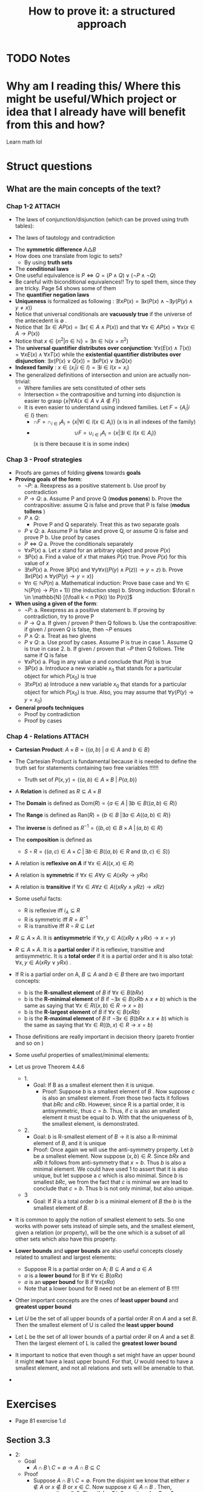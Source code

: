#+TITLE: How to prove it: a structured approach

#+ROAM_KEY: cite:velleman2019prove
* TODO Notes
:PROPERTIES:
:Custom_ID: velleman2019prove
:NOTER_DOCUMENT: /home/mvmaciel/Drive/Org/pdfs/velleman2019prove.pdf
:AUTHOR: Velleman, D. J.
:JOURNAL:
:DATE:
:YEAR: 2019
:DOI:
:URL:
:END:



* Why am I reading this/ Where this might be useful/Which project or idea that I already have will benefit from this and how?
Learn math lol


* Struct questions

** What are the main concepts of the text?
*** Chap 1-2 :ATTACH:
:PROPERTIES:
:ID:       86e765fd-5b51-40a0-a9d8-551a57235cdd
:END:
- The laws of conjunction/disjunction (which can be proved using truth tables):
  [[attachment:_20210104_181532screenshot.png]]

- The laws of tautology and contradiction

[[attachment:_20210104_182447screenshot.png]]
- The *symmetric difference* \(A \triangle B \)
  [[attachment:_20210104_192435screenshot.png]]
- How does one translate from logic to sets?
  - By using *truth sets*
    [[attachment:_20210104_192708screenshot.png]]
- The *conditional laws*
  [[attachment:_20210105_103902screenshot.png]]
- One useful equivalence is  \(P \iff Q = (P \land Q) \lor ( \neg P \land \neg Q) \)
- Be careful with biconditional equivalences!! Try to spell them, since they are tricky. Page 54 shows some of them
- The *quantifier negation laws*
  [[attachment:_20210105_111322screenshot.png]]
- *Uniqueness* is formalized as following : \(\exists !x P(x) = \exists x (P(x) \land \neg \exists y (P(y) \land y\neq x))\)
- Notice that universal conditionals are *vacuously true* if the universe of the antecedent is \(\emptyset\)  .
- Notice that \(\exists x \in A P(x) = \exists x ( \in A \land P(x))\) and that  \(\forall x \in A P(x) = \forall x (x \in A \rightarrow P(x))\)
- Notice that \(x \in \{n^2 | n \in \mathbb{N}\} = \exists n \in \mathbb{N}(x = n^2)\)
- The *universal quantifier distributes over conjunction*: \( \forall x (E(x)
  \land T(x)) = \forall x E(x) \land \forall x T(x) \) while the *existential
  quantifier distributes over disjunction*: \(\exists x (P(x) \lor Q(x)) =
  \exists x P(x) \lor \exists x Q(x)\)
- *Indexed family* : \( x \in \{ x_i | i \in I\} = \exists i \in I(x = x_i) \)
- The generalized definitions of intersection and union are actually non-trivial:
  [[attachment:_20210105_135306screenshot.png]]
  + Where families are sets constituted of other sets
  + Intersection = the contrapositive and turning into disjunction is easier to grasp \(\{x| \forall A (x \in A \lor A \notin F)\}\)
  + It is even easier to understand using indexed families. Let \(F = \{A_i | i \in I\}\) then:
    - \(\cap F = \cap _{i \in I}A_i =\{x | \forall i \in I (x \in A_i)\}\)   (x is in all indexes of the family)
    - \[ \cup F = \cup_ {i \in I} A_i = \{x | \exists i \in I (x \in A_i ) \} \] (x is there because it is in some index)
*** Chap 3 - Proof strategies
- Proofs are games of folding *givens* towards *goals*
- *Proving goals of the form*:
  - \(\neg P\):
    a. Reexpress as a positive statement
    b. Use proof by contradiction
  - \(P \to Q\):
    a. Assume P and prove Q (*modus ponens*)
    b. Prove the contrapositive: assume Q is false and prove that P is false (*modus tollens* )
  - \(P \land Q\):
    - Prove P and Q separately. Treat this as two separate goals
  - \(P \lor Q\):
    a. Assume P is false and prove Q, or assume Q is false and prove P
    b. Use proof by cases
  - \( P \iff Q\)
    a. Prove the conditionals separately
  - \(\forall x P(x)\)
    a. Let \(x\) stand for an arbitrary object and prove \(P(x)\)
  - \(\exists P(x)\)
    a. Find a value of \(x\) that makes \(P(x)\) true. Prove \(P(x)\) for this value of \(x\)
  - \(\exists !x P(x)\)
    a. Prove \(\exists P(x)\) and \(\forall y \forall x ((P(y) \land P(z)) \to y = z)\)
    b. Prove \(\exists x ( P(x)  \land \forall y (P(y) \to y = x)  ) \)
  - \(\forall n \in \mathbb{N} P(n)\)
    a. Mathematical induction: Prove base case and \(\forall n \in \mathbb{N} (P(n) \to P(n+1))\) (the induction step)
    b. Strong induction: \(\forall n \in \mathbb{N} [(\foall k < n P(k)) \to P(n)]\)
- *When using a given of the form*:
  - \(\neg P\):
    a. Reexpress as a positive statement
    b. If proving by contradiction, try to prove P
  - \(P \to Q\)
    a. If given / proven P then Q follows
    b. Use the contrapositive: if given / proven Q is false, then \(\neg P\) ensues
  - \(P \land Q\):
    a. Treat as two givens
  - \(P \lor Q\):
    a. Use proof by cases. Assume P is true in case 1. Assume Q is true in case 2.
    b. If given / proven that \(\neg P\) then Q follows. THe same if Q is false
  - \(\forall x P(x)\)
    a. Plug in any value \(a\) and conclude that \(P(a)\) is true
  - \(\exists P(x)\)
    a. Introduce a new variable \(x_0\) that stands for a particular object for which \(P(x_0)\) is true
  - \(\exists !x P(x)\)
    a) Introduce a new variable \(x_0\) that stands for a particular object for
      which \(P(x_0)\) is true. Also, you may assume that \(\forall y (P(y) \to y=x_0)\)
- *General proofs techniques*
  - Proof by contradiction
  - Proof by cases
*** Chap 4 - Relations :ATTACH:
:PROPERTIES:
:ID:       f5bee330-1195-4cce-9d12-8779e2fb8bda
:END:
- *Cartesian Product*:
  \(A \times B = \{(a,b) \text{  } | \text{  } a \in A \text{ and } b \in B\}\)
- The Cartesian Product is fundamental because it is needed to define the truth set for statements containing two free variables !!!!!!
  + Truth set of \(P(x,y) = \{(a,b) \in A \times B \text{  } | \text{  } P(a,b)\}\)
- A *Relation* is defined as \(R \subseteq A \times B\)
- The *Domain* is defined as \(\text{Dom}(R) = \{a \in A \; | \,  \exists b \in B ((a,b) \in R)\}\)
- The *Range* is defined as  \(\text{Ran}(R) = \{b \in B \; | \exists a \in A ((a,b) \in R)\}\)
- The *inverse* is defined as \(R^{-1} = \{(b,a) \in B \times A \; | \,  (a,b) \in R \}\)
- The *composition* is defined as
  - \(S \circ R = \{(a,c) \in A \times C \; | \, \exists b \in B ((a,b) \in R \text{ and } (b,c) \in S)\}\)
- A relation is *reflexive on \(A\)* if \(\forall x \in A((x,x) \in R)\)
- A relation is *symmetric* if \(\forall x \in A \forall y \in A (xRy \to yRx)\)
- A relation is *transitive* if \(\forall x \in A \forall  z \in A ((xRy \land yRz) \to xRz)\)
- Some useful facts:
  - R is reflexive iff \(i_A \subseteq R \)
  - R is symmetric iff \(R = R^{-1}\)
  - R is transitive iff \(R \circ R \subseteq Let\)
- \(R \subseteq A \times A\). It is *antisymmetric* if \(\forall x,y \in A ((xRy \land yRx) \rightarrow x = y)\)
- \(R \subseteq A \times A\). It is a *partial order* if it is reflexive, transitive and antisymmetric. It is a *total order* if it is a partial order and it is also total: \(\forall x,y \in A(xRy \lor yRx)\) .
- If R is a partial order on A, \(B \subseteq A\) and \(b \in B\) there are two important concepts:
  - b is the *R-smallest element* of \(B\) if \(\forall x \in B (bRx)\)
  - b is the *R-minimal element* of \(B\) if \(\neg \exists x \in B(xRb \land x \neq b)\) which is the same as saying that \(\forall x \in R ((x,b) \in R \rightarrow x = b)\)
  - b is the *R-largest element* of \(B\) if \(\forall x \in B (xRb)\)
  - b is the *R-maximal element* of \(B\) if \(\neg \exists x \in B(bRx \land x \neq b)\) which is the same as saying that \(\forall x \in R ((b,x) \in R \rightarrow x = b)\)
- Those definitions are really important in decision theory (pareto frontier and so on )
- Some useful properties of smallest/minimal elements:
  [[attachment:_20210114_161955screenshot.png]]

- Let us prove Theorem 4.4.6
  - 1.
    - Goal: If B as a smallest element then it is unique.
      - Proof: Suppose \(b\) is a smallest element of \(B\) . Now suppose \(c\) is also an smallest element. From those two facts it follows that \(bRc\) and \(cRb\). However, since R is a partial order, it is antisymmetric, thus \(c=b\). Thus, if \(c\) is also an smallest element it must be equal to \(b\). With that the uniqueness of b, the smallest element, is demonstrated.

  - 2.
    - Goal:  \(b\) is R-smallest element of \(B\) \(\rightarrow\) it is also a R-minimal element of \(B\), and it is unique
    - Proof: Once again we will use the anti-symmetry property. Let \(b\) be a smallest element. Now suppose \((x,b) \in R\). Since \(bRx\) and \(xRb\) it follows from anti-symmetry that \(x=b\). Thus \(b\) is also a minimal element. We could have used 1 to assert that it is also unique, but let suppose a \(c\) which is also minimal. Since \(b\) is smallest \(bRc\), we from the fact that \(c\) is minimal we are lead to conclude that \(c= b\). Thus b is not only minimal, but also unique.
  - 3
    - Goal: If \(R\) is a total order \(b\) is a minimal element of \(B\) the \(b\) is the smallest element of \(B\).
- It is common to apply the notion of smallest element to sets. So one works with power sets instead of simple sets, and the smallest element, given a relation (or property),  will be the one which is a subset of all other sets which also have this property.
- *Lower bounds*  and *upper bounds* are also useful concepts closely related to smallest and largest elements:
  - Suppose R is a partial order on A; \(B \subseteq A\) and \(a \in A\)
  - \(a\) is a *lower bound* for B if \(\forall x \in B (aRx)\)
  - \(a\) is an *upper bound* for B if \(\forall x (xRa)\)
  - Note that a lower bound for B need not be an element of B !!!!!
- Other important concepts are the ones of *least upper bound* and *greatest upper bound*
- Let \(U\) be the set of all upper bounds of a partial order \(R\) on \(A\) and
  a set \(B\). Then the smallest element of U is called the *least upper bound*
- Let \(L\) be the set of all lower bounds of a partial order \(R\) on \(A\) and
  a set \(B\). Then the largest element of L is called the *greatest lower
  bound*
- It important to notice that even though a set might have an upper bound it
  might *not* have a least upper bound. For that, \(U\) would need to have a
  smallest element, and not all relations and sets will be amenable to that.
-





* Exercises
- Page 81 exercise 1.d
** Section 3.3
- 2:
  + Goal
    - \(A
      \cap
       B
        \setminus
         C =
          \emptyset
          \to
          A \cap B
           \subseteq
            C\)
  + Proof
    - Suppose \(A \cap B \setminus C = \emptyset\). From the disjoint we know
      that either \(x \notin A\) or \(x \notin B\) or \(x \in C\). Now suppose \(x \in A \cap B \) . Then, necessarily, \(x \in C\). Thus if \(A \cap B \setminus C = \emptyset\) then  \(A \cap B \subseteq C\) .
- 3:
  - Goal:
    - \(A \subseteq B\setminus C \to A \cap C = \emptyset\)
  - Proof:
    - Suppose \(A \subseteq B\setminus C \). We may translate \(A \cap C = \emptyset\) as saying that if \(x \in A\) then \(x \notin C\) . Well, suppose \(x \in A\). Then from \(A \subseteq B\setminus C \) we know that it is an element of B, but not of C. Thus we have proved that \(A \cap C = \emptyset \)
- 4:
  - Given:
    - \(A \subseteq \mathcal{P}(A)\)
  - Goal:
    - \(\mathcal{P}(A) \subseteq \mathcal{P}(\mathcal{P}(A))\)
  - Suppose \(X \in \mathcal{P}(A)\). Then  \(X \subseteq A\) which leads us to recognize, through \(A \subseteq \mathcal{P}(A)\),  that an element \(x \in X\)  is also an element of \(\mathcal{P}(A)\), that is \(X \subseteq \mathcal{P}(A) = X \in \mathcal{P}(\mathcal{P}(A))\) . This means that if \(X \in \mathcal{P}(A)\) then \(X \in \mathcal{P}(\mathcal{P}(A))\) . Hence, \(\mathcal{P}(A) \subseteq \mathcal{P}(\mathcal{P}(A))\).
- 6:
  - Goals:
    - \(x \neq 1 \iff \text{ there is a number y s.t. } {{y + 1} \over {y-2}} = x\)
  - Solve for y. \(y = {(2x + 1) \over (1 - x )}\) . Iff \(x \neq 1\) y exists.
- 7:
  - Let \(y =  {{x + \sqrt{x^2 - 4}} \over 2 }\). Substitute it in \(y + {1 \over y} = x \).
- 8:
  - Goal:
    - \( A \in \mathcal{F}::Set(Set) \to A \subseteq \cup\mathcal{F}\)
  - Proof:
    Suppose \(A \in \mathcal{F}\). Now suppose \(x \in A\) . By the definition of \(\cup \mathcal{F}\) we have that \(x \in \mathcal{F}\), from which follows that \(A \subseteq \mathcal{F}\) and, hence, \( A \in \mathcal{F}::Set(Set) \to A \subseteq \cup\mathcal{F}\)
- 9:
  - Goal:
    - \( A \in \mathcal{F}::Set(Set) \to  \cap\mathcal{F} \subseteq A\)
    - It is easier to prove the contrapositive. Assume \( \cap\mathcal{F} \not\subseteq A\) . This means that there is an \(x\) s.t. \(x\in \cap \mathcal{F}\) and \(x \notin A\) . From the definition of intersection we know that \(x\) must be an element of all the elements of \(\mathcal{F}\) . This is only possible if \(A \notin F\).
    - Maybe it was easier to prove directly kkkkkkk
- 14:
  - Suppose \(x \in \cup_{i \in I}
     \mathcal{P}(A_i)
     \). Then there is an index s.t. \(x \subseteq A_i\) . Now suppose \(y \in x\). From \(x \subseteq A_i\) we know that \(y \in A_i\). Thus, \( y\in \cup_{i \in I}(A_i)\). Since y is arbitrary \(x \subseteq \cup_{i \in I}(A_i) \), which is the same as \(x \in
     \mathcal{P}(\cup_{i \in I} (A_i))\).
-
** Section 3.5
- 1:
  + Goal: \(A \cap (B \cup C) \subseteq (A \cap B) \cup C\)
  + Suppose \(x \in A \cap (B \cup C)\). Since \(x \in B \cup C\) either \(x \in B\) or \(x \in C\) we have:
    - Case 1: Assume \(x \in B\). Then \(x \in A \cap B\) from which we conclude that \(x \in (A \cap B) \cup C\)
    - Case 2: Assume \(x \in C\). Then it is clear that \(x \in (A \cap B) \cup C\)
    Thus, \(A \cap (B \cup C) \subseteq (A \cap B) \cup C\) .
- 2:
  - Goal: \( (A \cup B) \setminus C
    \subseteq
    A \cup (B \setminus C)
    \)
  - Suppose \(x \in (A \cup B) \setminus C\) . Then \(x \notin C\) and either \(x \in A\) or \(x \in B\).
    - Case 1: Assume \( x \in A\). Clearly \(x \in     A \cup (B \setminus C) \)
    - Case 2: Assume \(x \in B\). Then \( x \in B \setminus C\) and, subsequently, \(x \in A \cup (B \setminus C)\)
- 3:
  - Goal: \(A \setminus (A \setminus B) = A \cap B\)
  - Proof:
               \[\begin{aligned}x \in A \setminus  (A \setminus B) = \\
    x \in A \land (x \notin (A \setminus B))  = \\
    x \in A \land  (x \notin A \lor (x \in B)) = \\
    x \in A \land (x \in A \to x \in B)  = \\
    x \in A \land x \in B = \\
    x \in A \cap B
    \end{aligned}\]
- 4:
  - Goal: \(A \subseteq B\)
  - Given:
    + \(A \cap C \subseteq B \cap C\)
    + \(A \cup C \subseteq B \cup C\)
  - Proof
    - Suppose \(x \in A\). Then \(x \in B \cup C\), since \(x \in A \cup C\). Now either \(x \in B \) or \(x \in C\). If \(x \in B\) the proof is done. Now suppose \(x \in C\). Then it is also an element of \(A \cap C\) and hence of \(B\cap C\). Thus, \(x \in B\). Since x was arbitrary, \( A \subseteq B\).
- 5
  - Goal: \(A \triangle B \subseteq A \to B \subseteq A\)
  - Suppose \(A \triangle B \subseteq A\). Now either \(x \in B \to x \in A\)  or \(x \in A \to x \in B\). The first case is trivial. The second can be proven by using the contrapositive.
- 6
  - Goal: \(A \cup C \subseteq B \cup C \iff
    A \setminus C \subseteq B \setminus C\)
  - Proof:
    - \((\Rightarrow)\): Suppose \(x \in A \setminus C\). Then we know, from \(A \cup C\) that \(x \in B \cup C\). Now, either \(x \in B\) or \(x \in C\). We already know that \(x \notin C\). Hence, \(x \in B \setminus C\). Thus, \(    A \setminus C \subseteq B \setminus C\)
    - The converse is similar.
- 7
  - Goal: Let \(A::Set\) and \(B::Set\). \(\mathcal{P}(A) \cup \mathcal{P}(B) \subseteq \mathcal{P}(A\cup B)\).
  - Proof
    - Case 1 : \(x \in \mathcal{P}(A) \). Then \(x \subseteq A\). Hence, for any \(a \in x\) we know that it \(a \in A \cup B\). Since a is arbitrary it follows that x \(\subseteq A \cup B = x \in \mathcal{P}(A \cup B)\).
  - Case 2 is identical
- 10
  - Goal: \(|x - 3| > 3 \\to x^2 > 6x \)
  - Case 1:
    - Suppose \(|x-3| = x-3\). Then \(x-3 > 3 \to x >6 \to x^2 > 6x\)
  - Case 2:
    - Suppose \(|x - 3| = 3 - x \). Then \(3-x > 3 \to x < 0 \to x^2 > 0 \to x^2 > 6x\)
- 13
  - Let x even and let x odd and prove separately through substitution
** Section 3.6
- 2
  - Goal: \(\forall x \in \mathbb{R} \exists y (x^2y = x - y)\)
  - Proof:
    - (Existence): Let \(y = {x \over {x^2 + 1}}\). Then
      \[\begin{aligned}
      x - y = \\
      x - {x \over {x^2 + 1 }} = \\
      {{x^3 + x - x} \over {x^2 + 1}} = \\
      {{x^3}  \over {x^2 + 1 }} = \\
      x^2 {x \over {x^2 + 1}} = \\
      x^2 y
      \end{aligned} \]
    - (Uniqueness). Let \(x^2z = x -z \). Then
      \[
      x^2z = x -z \iff
       x^2z + z = x
       \\  \iff \\
        z(x^2 + 1) = x
        \\  \iff \\
        z = {x \over {x^2 + 1}}
         = y
        \]
- 3
  - Goal : \(\forall x \exists ! y(x \neq 0 \land x \neq 1 \to \frac{y}{x}  = y - x )\)
  - Proof :
    - (Existence): Let \(y = \frac{x^2}{x-1}\). Then we have that
      \[\begin{aligned}
      y - x = \\
      {x^2 \over {x-1} } - x = \\
      {x \over {x - 1}} = \\
      {x^2 \over {x^2 - x}} = \\
      {x^2 \over {x - 1}} {1 \over x} = \\
      {{x^2 \over {x-1}} \over x} = \\
      {y \over x}
      \end{aligned}\]
    - (Uniqueness) Same logic of exercise 1. Find that through algebraic manipulation \(z = y\).
- 4:
  - Goal : \(\forall x ( x \neq 0 \to \exists y \forall z (zy = {z \over x}))\)
  - Proof : easy, same as inchmeal.io proof
    - (Existence)
    - (Uniqueness)
- 5:
  a.
     - Goal: \(\cup!\mathcal{F} \subseteq \cup \mathcal{F}\)
       - Easy peasy. Suppose \(x \in \cup!\mathcal{F}\). Then there is an \(A_0 \in \mathcal{F} \) s.t. \(x \in A_0\). From that we already know that \(x \in \mathcal{F}\). Since x is arbitrary it follows that  \(\cup!\mathcal{F} \subseteq \cup \mathcal{F}\).
  b.
     - Bored
- 6:
  a. A = \(\emptyset\)
  b. A = U
- 7:
  a. U
  b. \(\emptyset\)
- 8:
  a. \(U \setminus A\)
  b. \(U \setminus A\)
- 9:
  a. \(\emptyset\)
  b. \(A\)
  c. \(A \triangle B\)
  d. A
- 10: TODO
- 11: TODO
- 12: TODO



** Section 4.1
- 5
  - Goal: \(A \times (B \cup C) = (A \times B ) \cup (A \times C) \)
  - Proof:
    - \( (\rightarrow)\) Suppose \((x,y) \in A \times (B \cup C)\) . Then \(x \in A\) and \(y \in B \cup C \) . We have two cases now. Let \(y \in B\)  (Case 1). Then \((x,y) \in A \times B\). Hence \((x,y) \in (A \times B ) \cup (A \times C) \) . Now let \(y \in C\)  (Case 2). Then \((x,y) \in A \times C\). Hence \((x,y) \in (A \times B ) \cup (A \times C) \). Therefore, \(A \times (B \cup C) \subseteq (A \times B ) \cup (A \times C) \)
    - \( (\leftarrow)\) Suppose \((x,y) \in (A \times B ) \cup (A \times C)\). We know have two cases. (Case 1) Let \((x,y) \in A \times B\) . Then \(y \in B \) and \(y \in B \cup C\) . It follows that \((x,y) \in A \times (B \cup C)\) . Case 2 is similar.
- 8
  - Goal: Prove or disprove \( A \times (B\setminus C) = (A \times B) \setminus (A \times C)\)
    - Its true. \[\begin{aligned}
      (x,y) \in  (A \times B) \setminus (A \times C)
      \iff \\
            x \in A \land y \in B \land (x \notin A \lor y \notin C) \iff
            \\
      x \in A  (x \notin A \lor y \notin C) \land y \in B  \; & \{\text{associativity of} \land \} \iff \\
        [(x \in A \land x \notin A) \lor (x \in \land y \notin C)] \land y \in B
        \; & \{\text{ distributivity of } \land\} \iff \\
      x \in A \land y \not \in C \land y \in B
     \; &  \{\text{distributivity of } \lor \text{ and contradiction law  }\} \iff \\ (x,y) \in A \times (B \setminus C)
      \end{aligned}\]

- 9
  - Goal : \(\forall A,B,C ((A \times B) \setminus (C \times D) = [A \times (B \setminus D)] \cup [(A \setminus C) \times B])\)
  - Proof:
     \[\begin{aligned}
    \text{ let x } = (a,b) \\
    x \in (A \times B) \setminus (C \times D) \iff \\
    x \in (A \times B) \land  x \notin (C \times D) \iff \\
    (a \in A \land b \in B) \land \neg (a \in C \land b \in D)  \iff \\
    (a \in A \land b \in B) \land (a \notin C \lor b \notin D) \iff \\
    (a \in A \land b \in B \land b \notin D) \lor (a \in A \land a \notin C \land b \in B) \iff \\
    x \in [A \times (B \setminus D)] \cup [(A \setminus C) \times B])
     \end{aligned}\]

- 10
  - Goal: \((A \times B) \cap (C \times D) = \emptyset
     \to (A \cap C = \emptyset)  \lor (B \cap C = \emptyset)\)
  - Suppose \(A \cap C\) are not disjoint and the same for \(B \cap D\). Then there is an \(a_0 \in A \cap C \) and a \(b_0 \in B \cap D\). Consequently, \((a,b) \in A \times B\) and \((a,b) \in C \times D\), which is equivalent to saying that \((a,b) \in (A \times B) \cap (C \times D)\). Hence \((A \times B) \cap (C \times D) \neq \emptyset\). Since \((a,b) \) is arbitrary:
      \((A \times B) \cap (C \times D) = \emptyset
     \to (A \cap C = \emptyset)  \lor (B \cap C = \emptyset)\)
- 11
  a. Goal:
     \(\cup_{i \in I}(A_i \times B_i) \subseteq (\cup_{i \in I}A_i) \times (\cup_{i \in I}B_i)\).
     - Suppose \((a,b) \in \cup_{i \in I}(A_i \times B_i)\). Then there is an \(i \in I \) s.t. \((a,b) \in A_i \times B_i\). Since \(a \in A_i\) we know that \(a \in  \cup_{i \in I} A\). Analogously for \(b\). Hence, \((a,b) \in (\cup_{i \in I}B_i)\).



  b. It is only the other side of the iff. Or a string of equivalences.

** Section 4.2
- 6
  - a
    - Goal: \(\text{Ran}(R^{-1}) = \text{Dom}(R) \)
      + Proof: Let \( (a,b) \in R\). Then \(\text{Dom}(R) = \{a \in A \; | \,  \exists b \in B ((a,b) \in R)\} = \{a \in A \; | \,  \exists b \in B ((b,a) \in R^{-1})\} = Ran(R^{-1}) \)
  - c
    - Goal : \(T \circ (S \circ R) = (T \circ S) \circ R\)
    - Proof:
      - Let :
        - \( R \subseteq A \times B\)
        - \( S \subseteq B \times C\)
        - \( T \subseteq C \times D\)
      - \[\begin{aligned}T \circ (S \circ R) = \\
         {(a,d) \in A \times D | \exists c \in C( (a,c) \in A \times C ( \exists b \in B ((a,b) \in A \times B) \text{ and } (b,c) \in B \times C) \text{ and } (c,d) \in C \times D)) = \\
         {(a,d) \in A \times D | \exists c \in C \exists b \in B( (a,c) \in A \times C  \text{ and }    (a,b) \in A \times B \text{ and } (b,c) \in B \times C \text{ and } (c,d) \in C \times D))  = \\
         {(a,d) \in A \times D |  \exists b \in B(  (a,b) \in R \text{ and } (b,d) \in T \circ S))            = \\
         (T \circ S) \circ R         \]
      - Now, a proper proof.
        - \((\rightarrow)\) Suppose \( (a,d) \in T \circ (S \circ R)  \). Then there is an \(c \in C\)  s.t. \(  (a,c) \in S \circ R \) and \( (c,d) \in T \). Since \( (a,c) \in S\circ R \) it follows that there is a \(b \in B\) s.t. \( (a,b) \in R \) and \( (b,c) \in S  \) . If \( (b,c) \in S \) and \( (c,d) \in T  \) , then \( (b,d) \in (T \circ S) \) . If \( (b,d) \in (T \circ S) \) and \( (a,b) \in R  \) it follows that \( (a,d) \in (T \circ S ) \circ   R \). Thus, if \( (a,d) \in T \circ (S \circ R)  \) then \( (a,d) \in (T \circ S ) \circ   R \).
        - \( (\leftarrow) \) Suppose \( (a,d) \in (T \circ S) \circ R \). then there is an \(b \in B \)  s.t. \( (b,d) \in (T \circ S) \) and \( (a,b) \in R \). If \( (b,d) \in (T \circ S) \), then there is a \(c \in C\) s.t. \( (b,c) \in S \) and \( (c,d) \in T \). if \( (a,b)  \in R \) and \( (b,c) \in S \) then \( (a,c) \in (S \circ R) \). From \( (a,c) \in (S \circ R) \)  and \( (c,d) \in T \) it follows that \( (a,d) \in T \circ (S \circ R) \) . Thus if \( (a,d) \in (T \circ S) \circ R \) then  \( (a,d) \in T \circ (S \circ R) \).


  - d :
    - Goal : \((S \circ R)^{-1} = R^{-1} \circ S^{-1}\)
    - Proof:
      - (\(\rightarrow\))  Suppose \( (c,a) \in (S \circ R )^{-1} \). then \( (a,c) \in S \circ R \). From that we know there is a \(b\) s.t. \( (a,b) \in R \) and \(  (b,c) \in S \).  Naturally, \( (b,a) \in R^{-1} \) and \( (c,b) \in S^{-1} \). Finally, if \( (b,a) \in R^{-1} \) and \( (c,a) \in R^{-1} \circ S^{-1}  \).
      - (\(\leftarrow\)) Suppose \( (c,a) \in R^{-1} \circ S^{-1} \). Then there is a \(b\) s.t. \( (b,a) \in R^{-1} \) and \( (c,b) \in S^{-1} \). Thus \( (a,b) \in R \) and \( (b,c) \in S^{-1} \). Thus \( (a,b) \in R \) and \( (b,c) \in S \). Clearly, \(  (a,c) \in S \circ R \). Finally, we can infer from \( (a,c) \in S \circ R  \) that \( (c,a) \in (S\circ R)^{-1}  \). Thus, if \( (c,a) \in R^{-1} \circ S^{-1} \), then \( (c,a) \in (S\circ R)^{-1} \).

- 8 :
  a. Goal: \(\text{Dom}(S \circ R) \subseteq \text{Dom}(R)\)
    -  Proof: Suppose \(a \in \text{Dom}(S\circ R)\). Then there is a \(c\) s.t.
      \((a,c) \in S \circ R\) , from which we infer that there is a \(b\) s.t.
      \(aRb\) and \(bSc\). Since \((a,b) \in R\) it follows that \(a \in
      \text{Dom}(R)\).Thus \(\text{Dom}(S \circ R) \subset \text{Dom}(R)\)
  b. We already know that \(\text{Dom}(S \circ R) \subseteq \text{Dom}(R)\). So, supoose \(a\in \text{Dom}(R)\). Then there is a \(b\) s.t. \(aRb\), from which can be inferred that \(b \in \text{Ran}(R)\). From \(\text{Ran}(R) \subseteq \text{Dom}(S)\)  it follows that \(b \in \text{Dom}(S)\). If \(b \in \text{Dom}(S)\), then there is a \(c\) s.t. \((b,c) \in S\) . So, \((a,c) \in (S \circ R)\). From that it is implied  that \(a \in \text{Dom}(S \circ R)\). thus, if \(a \in \text{Dom}(R)\) and \(\text{Ran}(R) \subseteq \text{Dom}(S)\) then  \(a \in \text{Dom}(S \circ R)\). All in all, \(\text{Ran}(R) \subseteq \text{Dom}(S)\) then  \(\text{Dom}(S \circ R) \subseteq \text{Dom}(R)\).

- 9:
  + a) true and easy to prove.
  + b) Suppose \(R \subseteq S\) Now suppose \((b,a) \in R^{-1}\) then \((a,b) \in R  \) then \((a,b) \in S\) then \((b,a) \in S^{-1}\).
  + c)
    - (\(\Rightarrow\)) Suppose \((b,a) \in  (R \cup S)^{-1} \iff (a,b) \in R \cup S \)
      - Case 1: \((a,b) \in R\) then \((b,a) \in R^{-1} \to (b,a) \in R^{-1} \cup S^{-1}\)
      - Case 2: The same for \(S\)
    -((\(\Leftarrow\)) Also case based
- 10
  - Interesting, I have to show that there is no \(b\). Too lazy now.



** Section 4.3
- 4
  - a: none
  - b: transitive
    + (a,b), (a,d)
    + (b,a), (b,d)
  - c: symmetric, reflexive and transitive
  - d: transitive
- 6 ???

- 7:
  - Goal: R is reflexive iff \(i_A \subseteq R\)
  - Proof:
    - \((\rightarrow) \) Suppose R is reflexive. Now suppose \((x,y) \in i_A\). Then  \(x = y \in A \). Using the reflexivity \((x,y) \in R\). Since \((x,y)\) was arbitrary \(i_A \subseteq R\).
    - \((\leftarrow)\) Similar.
- 8:
  - Goal: R is transitive iff \(R \circ R \subseteq R\)
  - Proof:
    - \((\rightarrow)\) Suppose R is transitive. Now suppose \((x,z) \in R \circ
      R\). Then there is a \(y_0 \in A\) s.t. \(xRy_0\) and \(y_0Rz\). From the
      transitivity it follows that \(xRz\). Since \((x,z)\) was arbitrary we
      have that \(R \circ R \subseteq R\)
    - \((\leftarrow)\) Suppose \(R \circ R \subseteq R\). Now suppose \(xRy\)
      and \(yRz\) . Since \(y \in A\) we have that \((x,z) \in R \circ R\) and ,
      from \(R \circ R \subseteq R\) , \((x,z) \in R\). Hence R is transitive.
- 9:
  - a) Goal: Let \(R \subseteq A \times B\), \(R \circ i_A = R\)
    - Proof (i was too lazy to prove it correctly. easy if split )
       \((a,b) \in R \circ i_A \iff ((a,b) \in A \times B \; | \; \exists c \in A ((a,c) \in i_A \text{ and } (c,b) \in R) \iff ((a,b) \in A \times b | \; (\exists c (c=a (a,a \in i_A \text{ and } (a,b) \in R)))  \iff a,b \in R \)
  - b) analogous. Ok lets do it properly (kinda). Goal: \(i_B \circ R = R \)
    - \((\leftarrow)\)  Suppose \((a,c) \in R\). Then \(c \in B \to (c,c) \in i_B \to a,c \in i_B \circ R\)
    - \((\rightarrow)\) Suppose \(a,c \in i_B \circ R \). Then there is a \(b
      \in B \) s.t. \(a,b \in R\) and \(b,c \in i_B\). From \(b,c \in i_B\) we
      know that \(b =c\) . Hence \(a,c \in R \)

- 10
  - Suppose \((a,a) \in i_D\). Then \(a \in D\). Then there is a \(b \in A\) s.t. \( (a,b) \in S \). Naturally, \((b,a) \in S^{-1}\). Then \((a,a) \in S^{-1} \circ S\).
  - Suppose \((b,b) \in i_R\). Then \(b \in \text{Ran}(S)\). Then there is an \(a \in A\) s.t. \((a,b) \in S\). Then \((b,a) \in S^{-1}\). Then \((b,b) \in S \circ S^{1}\) .
- 11
  - Suppose \((x,y) \in R\). Then \((x,x) \in R\). If \((x,y) \in R\) and \((x,x) \in R\) then \((x,y) \in R \circ R\). Thus \(R \subseteq R \circ R\).
- 12
  a. Let \(xRx\). Then \((x,x) \in R^{-1}\). Then \(R^{-1}\) is reflexive.
  b. Let \(R\) be symmetric and suppose \((x,y) \in R\). Then \((y,x) \in R\). From  the former that it follows that \( (y,x) \in R^{-1}\), while from the latter it follows that \((x,y) \in R^{-1}\). Thus, \(R^{-1}\) is symmetric
  c. Suppose \(R\) is transitive, and \(xRy\) and \(yRz\) . Naturally, \(xRz\). We now have that \((z,x) \in R^{-1}\), \((z,y) \in R^{-1}\) and \((y,x) \in R^{-1}\). Thus, \(R^{-1}\) is transitive

- 13

  a. Suppose \(a \in A \). Then we know that \(a,a \in R_1\). thus \(a,a \in R_1 \cup R_2\), which means \(R1 \cup R2\) is also reflexive
  b. Suppose \((x,y) \in R_1 \cup R_2\). Let \((x,y) \not \in R_1\). Then \((x,y) \in R_2\). Iit follows that \( (y,x) \in R_2\), which means that \((y,x) \in R_1 \cup R_2\). Thus \(R_1 \cup R2 \) is symmetric
  c. Suppose \((x,y) \) and \((y,z)\) are elements of \(R_1 \cup R2 \). It may
     be possible that \((x,y) \in R_1 \setminus R_2\) while \((y,z) \in R_2
     \setminus R_1\). So, we cannot affirm that \(R_1 \cup R_2\) will also be
     transitive. It will only be in some cases, not in all of them.


- 15
  - a) False. If R1 is reflexive but R2 is only the identity, then the elements that are in R1 will be in the R1 \ R2, but the set will not be reflexive.
  - b) R1 = {(0,0), (0,1), (1,0), (1,1)}
       R2 = {(1,1)}
       Seems true
  - c) Seems false.
- 16: x in A then x,x in R and x,x in S then x,x in R \(\circ\) S
- 17:
  - Given: \(R\) and \(S\) are symmetric on \(A\).
  - Goal: \(\text{Symm}(R \circ S) = \text{TRUE} \iff R\circ S = S  \circ R\)
  - Proof:
    - \((\rightarrow)\) Suppose \(\text{Symm}(R \circ S) = \text{TRUE}\).
      + Suppose \((a,c) \in R \circ S\). Since it is symmetric \((c,a) \in R \circ S \)
        - Then there is a \(b \in A\) s. t. \((a,b) \in S \) and \( (b,c) \in R\).
        - There is a \(d \in A \) s.t. \((d,a) \in R \)  and \((c,d) \in S\) .
        - \((a,b) \in S \) and \( (d,a) \in R \)  then \((d,b) \in  S \circ R\)
        - If \((c,d) \in S\) and \( (b,c) \in R\)  then \((d,c) \in S\) and \((c,b) \in R\) from which we know that \((d,b) \in R \circ S\)
        - The argument for \(S\circ R\) is almost identical
  - \((\leftarrow)\) Too lazy
- 18:
  - Given: R and S are transitive on \(A\)
  - Goal: \(S \circ R \subseteq R \circ S \rightarrow R \circ S \text{ is transitive }\)
  - Proof:
    - Suppose \(S \circ R \subseteq R \circ S\) . Now suppose \((x,y) \in R \circ S\) and \((y,z) \in R \circ S\).
      - \((x,y) \in R \circ S\) implies that there is a \(k\)  s.t. \((x,k) \in S\) and  \((k,y) \in R\).
      - \((y,z) \in R \circ S\) implies that there is a \(w\) s.t. \((y,w) \in S\) and \((w,z) \in R\).
    - Since \((k,y) \in R\) and \((y,w) \in S\), it follows that \((k,w) \in S \circ R\). As we know that  \(S \circ R \subseteq R \circ S \) this leads to \((k,w) \in R \circ S\).
      - \((k,w) \in R \circ S\) implies that there is a \(m\) s.t. \((k,m) \in S\) and \((m,w) \in R\).
        - Given that \(S\) is transitive and \((x,k) \in S\) and  \((k,m) \in S\) it follows that \((x,m) \in S\) .
        - Given that \(R\) is transitive and \((m,w) \in R\) and \((w,z) \in R\) it follows that \((m,z) \in R\) .
    - If \((x,m) \in S\) and \((m,z) \in R\) we finally have that \((x,z) \in R \circ S\). Thus, \(R \circ S\) is transitive.
- 19
  - Incorrect assumption that y is the same in different pairs
- 20
  - Suppose R is transitive. Now suppose \((X,Y) \in S\) and \((Y,Z) \in S\). For that we needed \(Y \in B\) where \(B \neq \emptyset\). Then we know that \(xRy\) and \(yRz\) . Since \(R\) is transitive we know that \(xRz\). Since x and z are arbitrary elements of X,Z it follows that \(XSZ\), but then \(S\) is transitive too.

- 21 TODO
- 22 TODO
- 23 TODO



** Section 4.4
- 1.
  a. Not total, no \((a,c) \) or \((c,a)\) .
  b. Not anti-symmetric! \(|-2| \leq |2|\) and \(|2| \leq |-2|\) , but obviously \(2 \neq -2\) .
  c. Not total! -2 and 2 once again is an example. It is not a pair covered by the relation!
- 2.
  a. Total order
  b. Reflexive and transitive, but not anti-symmetric
  c. Reflexive and transitive, but not anti-symmetric
- 3.
  a. Smallest = 2, minimal = 2, maximal = 3 and 4, largest = none, lower bound = 1 , upper bound = none
  b. Smallest = minimal = {1}; maximal = largest = none; lower bound = \(\{x \in \mathbb{R} | x \leq 1\}\); g.l.b = 1; upper bound = \(\{x \in \mathbb{R} | x \geq 2\}\); l.u.b = 2
  c. Maximal = x is a set of natural numbers with 5 elements; largest = upper bound = none; smallest = minimal = lower bound = \(\emptyset\)
- 4.
  - (\(\leftarrow\))Suppose \(R \subseteq i_A\). Now let \((x,y) \in R\) .Then \((x,y) \in i_A\), which leads us to conclude that \(x = y\). Thus, \(yRx\) and the relation is symmetric, but now we have that \(xRy\), \((yRx)\)  and \(x = y\), which means it is also anti-symmetric.
  - \((\rightarrow)\) Now suppose it is both anti-symmetric and symmetric. This means that if we suppose \(xRy\) we get \(yRx\)  (from symmetry), but then \(y= x\) (from anti-symmetry). Since x and y are arbitrary we get that \(R \subseteq i_A\)
- 5.
  - All proofs simply follow from \(R\). The only proof that does not follow directly from that is reflexivity. So suppose \(x \in B\) . Then \(x \in A\). Then we have that \((x,x) \in R\), since it is reflexive. But we can also infer that \((x,x) \in B \times B\) . So we have that \((x,x) \in R \cap (B \times B)\) . So it is reflexive.
- 6.
  a.
     - Reflexivity: Suppose \(x \in A \). THen \((x,x) \in R_1\) and \((x,x) \in R_2\). Thus, \((x,x) \in R_1 \cap R_2\). \(R_1 \cap R_2\) is, hence, reflexive.
     - Transitivity: Suppose \((x,y) \in R_1 \cap R_2\) and \( (y,z) \in R_1 \cap R_2\). Then \((x,z) \in R_1\) and \((x,z) \in R_2\), from which it follows that \(\((x,z) \in R_1 \cap R_2\) . Thus, \(R_1 \cap R_2\) is transitive
     - Anti-symmetry: If \((x,y) \in R_1 \cap R_2\) and \((y,x) \in R_1 \cap R_2\), we can use either to show \(x = y\). Thus \(R_1 \cap R_2 \) is anti-symmetric.
       - All in all, it is true.
  b.
     - Reflexivity holds
     - Transitivity: Suppose \((x,y) \in R_1 \cup R_2\) and \( (y,z) \in R_1 \cup R_2\). It might not hold. It is possible that \((x,y)\) comes from \(R_1\) while \((y,z)\) comes from \(R_2\), from which we cannot conclude anything about the transitivity of \(R_1 \cup R_2\).

- 7
  a.
     - Reflexivity: Suppose \(a \in A_1\). THen \(aR_1a\), since \(R_1\) is a partial order. Thus \((a,a) \in R_1 \cup R_2\). The same can be said about an \(a_2 \in A_2\). Thus \(R_1 \cup R_2\) is reflexive.
     - Transitivity Since \(A_1 \cap A_2 = \emptyset\) either \((x,y) \in R_1\) and \((y,z) \in R_1\)  or both the two tuples are constituted of elements of \(R_2\), because y cannot be belong in both \(A_1 \) and \(A_2\).
       - Case 1: \((x,y) \in R_1\) and \((y,z) \in R_1\). It aint hard to see that \((x,z) \in R_1\), since it is partial order
       - Case 2:\((x,y) \in R_2\) and \((y,z) \in R_2\). The same as case 1!
     - Anti-symmetry: once again, we will make use of \(A_1 \cap A_2 = \emptyset\) . Suppose \((x,y) \in R_1 \cup R_2 \). Either \(x\)  and \(y\) are both from \(R_1\) or they are both from \(R_2\). From the anti-symmetry of \(R_1\) and \(R_2\) it follows that in both cases if \((y,x)\) is also an element of the set it follows that \(y=x\). So,\(R_1 \cup R_2\) is anti-symmetric
     - Since we proved the 3 properties, \(R_1 \cup R_2\) is a partial order.
  b.
     - Reflexivity: Suppose \(a \in A_1 \cup A_2\). Then either \(a \in A_1\) or
       \(a \in A_2\). Those two cases are exhaustive. So we either have
       \(aR_1a\) or \(aR_2a\), so \((a,a) \in R_1 \cup R_2 \cup (A_1 \times
       A_2)\).

     - Transitivity:


* Questions
** What are the laws of conjunction/disjunction? :fc:
:PROPERTIES:
:FC_CREATED: 2021-01-04T21:19:54Z
:FC_TYPE:  normal
:ID:       c692adcd-b1cf-4bb7-9e3c-bb82fa4e191d
:END:
:REVIEW_DATA:
| position | ease | box | interval | due                  |
|----------+------+-----+----------+----------------------|
| front    |  2.5 |   0 |        0 | 2021-01-04T21:19:54Z |
:END:

*** Back :ATTACH:

[[attachment:_20210104_182005screenshot.png]]
** How does one translate from logic to sets? :fc:
:PROPERTIES:
:FC_CREATED: 2021-01-04T22:27:35Z
:FC_TYPE:  normal
:ID:       8f7810e1-4dcd-463c-8bc6-ea32c64c9d3b
:END:
:REVIEW_DATA:
| position | ease | box | interval | due                  |
|----------+------+-----+----------+----------------------|
| front    |  2.5 |   0 |        0 | 2021-01-04T22:27:35Z |
:END:

*** Back :ATTACH:
By using *truth sets*

[[attachment:_20210104_192750screenshot.png]]
]



Essa noite tive um sonho q pra mim foi bem engracado. Eu tava numa festa do ensino medio. Tinha nocao q tava bem bebado. Ai na primeira parte eu tava num telhado, sentado na beira, conversando com chico e outra pessoa. Ai eu descia pq tava com vertigem. Desci flutuando (????). Ai eu tentava conversar embaixo, mas a voz de chico tava bem baixa. Quando olho pra cima ele tinha encolhido e tava falando de dentro de um sapato (????????). Ai eu desistia. Depois em outra parte eu ia perguntar a Isabella se eu podia entrar na justica pra n ter q terminar o ensino medio pq afinal eu ja tinha diploma de graduacao e mestrado KKKKKK E ela falava q achava q sim kkkkk Sendo q Vinicius tava junto ai ele falava : "Porra, ote fé, vou entrar tbm " KKKKKKK ai eu me tocava q era chapacao minha e vinicius chapado entrou na noia, ai eu tinha uma crise de riso gigante no sonho. Ai acordei.
